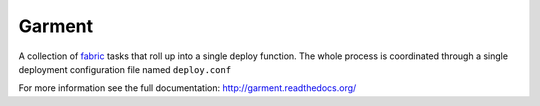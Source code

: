 Garment
=======

A collection of fabric_ tasks that roll up into a single deploy function. The
whole process is coordinated through a single deployment configuration file
named ``deploy.conf``

For more information see the full documentation: http://garment.readthedocs.org/

.. _fabric: http://fabfile.org